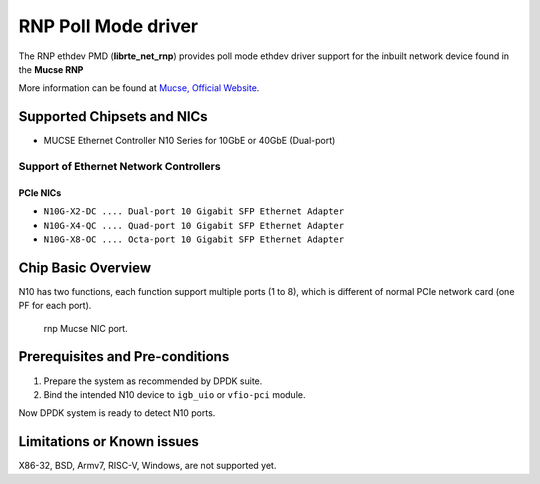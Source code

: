 .. SPDX-License-Identifier: BSD-3-Clause
   Copyright(c) 2023 Mucse IC Design Ltd.

RNP Poll Mode driver
====================

The RNP ethdev PMD (**librte_net_rnp**) provides poll mode ethdev driver
support for the inbuilt network device found in the **Mucse RNP**

More information can be found at `Mucse, Official Website <https://mucse.com/en/pro/pro.aspx>`_.


Supported Chipsets and NICs
---------------------------

- MUCSE Ethernet Controller N10 Series for 10GbE or 40GbE (Dual-port)

Support of Ethernet Network Controllers
~~~~~~~~~~~~~~~~~~~~~~~~~~~~~~~~~~~~~~~

PCIe NICs
^^^^^^^^^

* ``N10G-X2-DC .... Dual-port 10 Gigabit SFP Ethernet Adapter``
* ``N10G-X4-QC .... Quad-port 10 Gigabit SFP Ethernet Adapter``
* ``N10G-X8-OC .... Octa-port 10 Gigabit SFP Ethernet Adapter``


Chip Basic Overview
-------------------

N10 has two functions, each function support multiple ports (1 to 8),
which is different of normal PCIe network card (one PF for each port).

.. _figure_mucse_nic:

.. figure:: img/mucse_nic_port.*

   rnp Mucse NIC port.


Prerequisites and Pre-conditions
--------------------------------

#. Prepare the system as recommended by DPDK suite.

#. Bind the intended N10 device to ``igb_uio`` or ``vfio-pci`` module.

Now DPDK system is ready to detect N10 ports.


Limitations or Known issues
---------------------------

X86-32, BSD, Armv7, RISC-V, Windows, are not supported yet.
